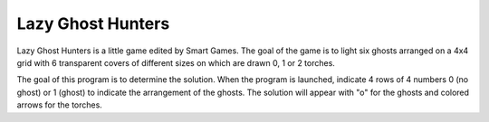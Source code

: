 Lazy Ghost Hunters
==================

Lazy Ghost Hunters is a little game edited by Smart Games.
The goal of the game is to light six ghosts arranged on a 4x4 grid with 6 transparent covers of different sizes on which are drawn 0, 1 or 2 torches.

The goal of this program is to determine the solution. When the program is launched, indicate 4 rows of 4 numbers 0 (no ghost) or 1 (ghost) to indicate the arrangement of the ghosts. The solution will appear with "o" for the ghosts and colored arrows for the torches.
